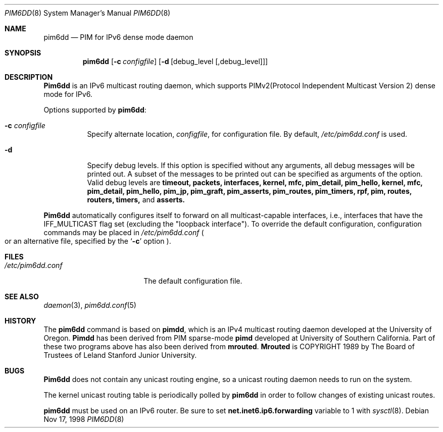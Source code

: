 .\"	$KAME: pim6dd.8,v 1.6 2000/07/10 08:52:59 itojun Exp $
.\"
.\" Copyright (C) 1998 WIDE Project.
.\" All rights reserved.
.\" 
.\" Redistribution and use in source and binary forms, with or without
.\" modification, are permitted provided that the following conditions
.\" are met:
.\" 1. Redistributions of source code must retain the above copyright
.\"    notice, this list of conditions and the following disclaimer.
.\" 2. Redistributions in binary form must reproduce the above copyright
.\"    notice, this list of conditions and the following disclaimer in the
.\"    documentation and/or other materials provided with the distribution.
.\" 3. Neither the name of the project nor the names of its contributors
.\"    may be used to endorse or promote products derived from this software
.\"    without specific prior written permission.
.\" 
.\" THIS SOFTWARE IS PROVIDED BY THE PROJECT AND CONTRIBUTORS ``AS IS'' AND
.\" ANY EXPRESS OR IMPLIED WARRANTIES, INCLUDING, BUT NOT LIMITED TO, THE
.\" IMPLIED WARRANTIES OF MERCHANTABILITY AND FITNESS FOR A PARTICULAR PURPOSE
.\" ARE DISCLAIMED.  IN NO EVENT SHALL THE PROJECT OR CONTRIBUTORS BE LIABLE
.\" FOR ANY DIRECT, INDIRECT, INCIDENTAL, SPECIAL, EXEMPLARY, OR CONSEQUENTIAL
.\" DAMAGES (INCLUDING, BUT NOT LIMITED TO, PROCUREMENT OF SUBSTITUTE GOODS
.\" OR SERVICES; LOSS OF USE, DATA, OR PROFITS; OR BUSINESS INTERRUPTION)
.\" HOWEVER CAUSED AND ON ANY THEORY OF LIABILITY, WHETHER IN CONTRACT, STRICT
.\" LIABILITY, OR TORT (INCLUDING NEGLIGENCE OR OTHERWISE) ARISING IN ANY WAY
.\" OUT OF THE USE OF THIS SOFTWARE, EVEN IF ADVISED OF THE POSSIBILITY OF
.\" SUCH DAMAGE.
.\"
.\"	$FreeBSD$
.\"
.Dd Nov 17, 1998
.Dt PIM6DD 8
.Os
.Sh NAME
.Nm pim6dd
.Nd PIM for IPv6 dense mode daemon
.Sh SYNOPSIS
.Nm
.Op Fl c Ar configfile
.Op Fl d Op debug_level Op ,debug_level
.Sh DESCRIPTION
.Nm Pim6dd
is an IPv6 multicast routing daemon, which supports
PIMv2(Protocol Independent Multicast Version 2) dense mode
for IPv6.
.Pp
Options supported by
.Nm :
.Bl -tag -width Ds
.It Fl c Ar configfile
Specify alternate location,
.Ar configfile ,
for configuration file.
By default,
.Pa /etc/pim6dd.conf
is used.
.It Fl d
Specify debug levels. If this option is specified without any arguments,
all debug messages will be printed out.
A subset of the messages to be printed out can be specified
as arguments of the option.
Valid debug levels are
.Ic timeout, packets, interfaces, kernel, mfc, pim_detail, pim_hello,
.Ic kernel, mfc, pim_detail, pim_hello, pim_jp, pim_graft, pim_asserts,
.Ic pim_routes, pim_timers, rpf, pim, routes, routers, timers,
and
.Ic asserts.
.El
.Pp
.Nm Pim6dd 
automatically configures itself to forward on all multicast-capable
interfaces, i.e., interfaces that have the IFF_MULTICAST flag set (excluding
the "loopback interface").
To override the default configuration,
configuration commands may be placed in
.Pa /etc/pim6dd.conf
.Po
or an alternative file, specified by the 
.Sq Fl c
option
.Pc .
.\"
.Sh FILES
.Bl -tag -width /etc/pim6dd.conf -compact
.It Pa /etc/pim6dd.conf
The default configuration file.
.El
.Sh SEE ALSO
.Xr daemon 3 ,
.Xr pim6dd.conf 5
.Sh HISTORY
The
.Nm
command is based on
.Nm pimdd ,
which is an IPv4 multicast routing daemon
developed at the University of Oregon.
.Nm Pimdd
has been derived from PIM sparse-mode
.Nm pimd
developed at University of Southern California.
Part of these two programs above has also been derived from
.Nm mrouted .
.Nm Mrouted
is COPYRIGHT 1989 by The Board of Trustees of
Leland Stanford Junior University.
.\"
.Sh BUGS
.Nm Pim6dd
does not contain any unicast routing engine, so a unicast routing
daemon needs to run on the system. 
.Pp
The kernel unicast routing table is periodically polled by
.Nm
in order to follow changes of existing unicast routes.
.Pp
.Nm
must be used on an IPv6 router.
Be sure to set
.Li net.inet6.ip6.forwarding
variable to 1 with
.Xr sysctl 8 .
.\"
